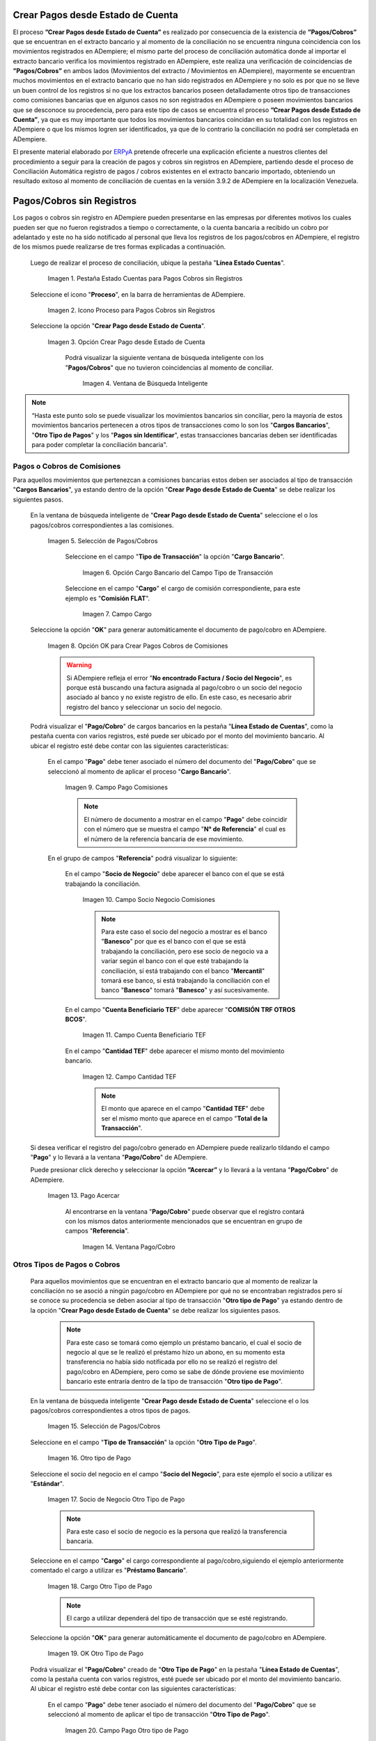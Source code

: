 .. _ERPyA: http://erpya.com

.. |Campo Pago Comisiones| image:: resources/Commissions_Field_Payment.png
.. |Campo Socio Negocio Comisiones| image:: resources/Commissions_SN_field.png
.. |Campo Cuenta Beneficiario TEF| image:: resources/Commissions_Field_AccountB.png
.. |Campo Cantidad TEF| image:: resources/Commissions_Field_Quantity.png
.. |Pago Acercar| image:: resources/Commissions_Field_Payment_Acercar.png
.. |Ventana Pago/Cobro| image:: resources/Commissions_Window_Payment-Collection.png
.. |Otro tipo de Pago| image:: resources/Other_t_paymen_Transaction.png
.. |Socio de Negocio Otro Tipo de Pago| image:: resources/Another_t_payment_SN.png
.. |Cargo Otro Tipo de Pago| image:: resources/Otro_t_pago_Cargo.png
.. |Campo Pago Otro tipo de Pago| image:: resources/Otro_t_pago_Pago.png
.. |Campo Socio Negocio Otro tipo de Pagos| image:: resources/Otro_t_pago_Campo_SN.png
.. |OK Otro Tipo de Pago| image:: resources/okcaso3.png
.. |Campo Referencia TEF| image:: resources/Otro_t_pago_ReferenciaTEF.png
.. |Campo Cantidad TEF Otro tipo de Pagos| image:: resources/Otro_t_pago_CantidadTEF.png
.. |Acercar Otro tipo de Pagos| image:: resources/Otro_t_pago_Acercar.png
.. |Pago/Cobro Otro tipo de Pagos| image:: resources/Otro_t_pago_Ventana_Pago-Cobro.png
.. |Movimientos Bancarios Pagos sin Identificar| image:: resources/movimientos_No_Conciliados.png
.. |Selección Pago sin Identificar| image:: resources/Seleccion_CobrosinIdentificar.png
.. |Pago Cobro sin Identificar| image:: resources/Tipo_Transaccion_Pago_sin_Identificar.png
.. |OK Pago Cobro sin Identificar| image:: resources/Pagos_sin_Identificar_OK.png
.. |Descripción Pago Cobro sin Identificar| image:: resources/Pagos_sin_Identificar_Descripcion.png
.. |Campo Pago Cobro sin Identificar| image:: resources/Pagos_sin_Identificar_Pago.png
.. |Referencia Pago Cobro sin Identificar| image:: resources/Pagos_sin_Identificar_Sn.png
.. |Acercar Pago Cobro sin Identificar| image:: resources/Pagos_sin_Identificar_Acercar.png
.. |Pago/Cobro Sin identificar| image:: resources/Pagos_sin_Identificar_Ventana_Pago.png
.. |Estado de Cuenta| image:: resources/Ventana_Estado_Cuentas.png
.. |Grupo de Estado| image:: resources/Grupo_Campo_Estado.png
.. |Botón Completar| image:: resources/opcion_completar.png
.. |Pestaña Estado Cuentas para Pagos Cobros sin Registros| image:: resources/lineacaso1.png
.. |Icono Proceso para Pagos Cobros sin Registros| image:: resources/iconoproceso.png
.. |Opción Crear Pago desde Estado de Cuenta para Pagos Cobros sin Registros| image:: resources/crearpago.png
.. |Ventana de Búsqueda Inteligente| image:: resources/ventana.png
.. |Selección de Pagos Cobros desde la Opción Crear Pago desde Estado de Cuenta| image:: resources/seleccioncaso1.png
.. |Opción Cargo Bancario del Campo Tipo de Transacción| image:: resources/cargobancario.png
.. |Opción Comisión FLAT del Campo Cargo| image:: resources/cargocaso1.png
.. |Opción OK para Crear Pagos Cobros de Comisiones| image:: resources/okcaso1.png
.. |Selección de Pagos Cobros de Otros Tipos de Pagos Cobros| image:: resources/seleccioncaso3.png

.. _documento/crear-pagos-desde-estado-de-cuenta:

**Crear Pagos desde Estado de Cuenta**
--------------------------------------

El proceso **”Crear Pagos desde Estado de Cuenta”** es realizado por consecuencia de la existencia de **”Pagos/Cobros”** que se encuentran en el extracto bancario y al momento de la conciliación no se encuentra ninguna coincidencia con los movimientos registrados en ADempiere; el mismo parte del proceso de conciliación automática donde al importar el extracto bancario  verifica  los movimientos registrado en ADempiere, este realiza una verificación de coincidencias de **”Pagos/Cobros”** en ambos lados (Movimientos del extracto / Movimientos en ADempiere), mayormente se encuentran muchos movimientos en el extracto bancario que no han sido registrados en ADempiere y no solo es por que no se lleve un buen control de los registros si no que los extractos bancarios poseen detalladamente otros tipo de transacciones como comisiones bancarias que en algunos casos no son registrados en ADempiere o poseen movimientos bancarios que se desconoce su procedencia, pero para este tipo de casos se encuentra el proceso **”Crear Pagos desde Estado de Cuenta”**, ya que es muy importante que todos los movimientos bancarios coincidan en su totalidad con los registros en ADempiere o que los mismos logren ser identificados, ya que de lo contrario la conciliación no podrá ser completada en ADempiere.

El presente material elaborado por `ERPyA`_ pretende ofrecerle una explicación eficiente a nuestros clientes del procedimiento a seguir para la creación de pagos y cobros sin registros en ADempiere, partiendo desde el proceso de Conciliación Automática registro de pagos / cobros existentes en el extracto bancario importado, obteniendo un resultado exitoso al momento de conciliación de cuentas en la versión 3.9.2 de ADempiere en la localización Venezuela.

.. _paso/cobros-sin-registros:

**Pagos/Cobros sin Registros**
------------------------------

Los pagos o cobros sin registro en ADempiere pueden presentarse en las empresas por diferentes motivos los cuales pueden ser que no fueron registrados a tiempo o correctamente, o la cuenta bancaria a recibido un cobro por adelantado y este no ha sido notificado al personal que lleva los registros de los pagos/cobros en ADempiere, el registro de los mismos puede realizarse de tres formas explicadas a continuación.

 Luego de realizar el proceso de conciliación, ubique la pestaña "**Línea Estado Cuentas**".

    |Pestaña Estado Cuentas para Pagos Cobros sin Registros|
    
    Imagen 1. Pestaña Estado Cuentas para Pagos Cobros sin Registros

 Seleccione el icono "**Proceso**", en la barra de herramientas de ADempiere.

    |Icono Proceso para Pagos Cobros sin Registros|
    
    Imagen 2. Icono Proceso para Pagos Cobros sin Registros

 Seleccione la opción "**Crear Pago desde Estado de Cuenta**".

    |Opción Crear Pago desde Estado de Cuenta para Pagos Cobros sin Registros|
    
    Imagen 3. Opción Crear Pago desde Estado de Cuenta

     Podrá visualizar la siguiente ventana de búsqueda inteligente con los "**Pagos/Cobros**" que no tuvieron coincidencias al momento de conciliar.

        |Ventana de Búsqueda Inteligente|
        
        Imagen 4. Ventana de Búsqueda Inteligente

.. note::

    “Hasta este punto solo se puede visualizar los movimientos bancarios sin conciliar, pero la mayoría de estos movimientos bancarios pertenecen a otros tipos de transacciones como lo son los  "**Cargos Bancarios**", "**Otro Tipo de Pagos**" y  los "**Pagos sin Identificar**", estas transacciones bancarias deben ser identificadas para poder completar la conciliación bancaria".

**Pagos o Cobros de Comisiones**
********************************

Para aquellos movimientos que pertenezcan a comisiones bancarias estos deben ser asociados al tipo de transacción "**Cargos Bancarios**", ya estando dentro de la opción "**Crear Pago desde Estado de Cuenta**" se debe realizar los siguientes pasos.

 En la ventana de búsqueda inteligente de "**Crear Pago desde Estado de Cuenta**" seleccione el o los pagos/cobros correspondientes a las comisiones.

    |Selección de Pagos Cobros desde la Opción Crear Pago desde Estado de Cuenta|
    
    Imagen 5. Selección de Pagos/Cobros

     Seleccione en el campo "**Tipo de Transacción**" la opción "**Cargo Bancario**".

        |Opción Cargo Bancario del Campo Tipo de Transacción|
        
        Imagen 6. Opción Cargo Bancario del Campo Tipo de Transacción

     Seleccione en el campo "**Cargo**" el cargo de comisión correspondiente, para este ejemplo es "**Comisión FLAT**".

        |Opción Comisión FLAT del Campo Cargo|
        
        Imagen 7. Campo Cargo

 Seleccione la opción "**OK**" para generar automáticamente el documento de pago/cobro en ADempiere.

    |Opción OK para Crear Pagos Cobros de Comisiones|
    
    Imagen 8. Opción OK para Crear Pagos Cobros de Comisiones

    .. warning::

        Si ADempiere refleja el error "**No encontrado Factura / Socio del Negocio**", es porque está buscando una factura asignada al pago/cobro o un socio del negocio asociado al banco y no existe registro de ello. En este caso, es necesario abrir registro del banco y seleccionar un socio del negocio.

 Podrá visualizar el "**Pago/Cobro**" de cargos bancarios en la pestaña "**Línea Estado de Cuentas**", como la pestaña cuenta con varios registros, esté puede ser ubicado por el monto del movimiento bancario. Al ubicar el registro esté debe contar con las siguientes características:

     En el campo "**Pago**"  debe tener asociado el número del documento del "**Pago/Cobro**" que se seleccionó al momento de aplicar el proceso "**Cargo Bancario**".

        |Campo Pago Comisiones|

        Imagen 9. Campo Pago Comisiones

        .. note::

            El número de documento a mostrar en el campo "**Pago**" debe coincidir con el número que se muestra el campo "**N° de Referencia**" el cual es el número de la referencia bancaria de ese movimiento.

     En el grupo de campos "**Referencia**" podrá visualizar lo siguiente:

         En el campo "**Socio de Negocio**" debe aparecer el banco con el que se está trabajando la conciliación.

            |Campo Socio Negocio Comisiones|

            Imagen 10. Campo Socio Negocio Comisiones

            .. note::

                Para este caso el socio del negocio a mostrar es el banco "**Banesco**" por que es el banco con el que se está trabajando la conciliación, pero ese socio de negocio va a variar según el banco con el que esté trabajando la conciliación, sí está trabajando con el banco "**Mercantil**" tomará ese banco, si está  trabajando la conciliación con el banco "**Banesco**" tomará "**Banesco**" y así sucesivamente.

         En el campo "**Cuenta Beneficiario TEF**" debe aparecer "**COMISIÓN TRF OTROS BCOS**".

            |Campo Cuenta Beneficiario TEF|

            Imagen 11. Campo Cuenta Beneficiario TEF

         En el campo "**Cantidad TEF**" debe aparecer el mismo monto del movimiento bancario.

            |Campo Cantidad TEF|

            Imagen 12. Campo Cantidad TEF

            .. note::

                El monto que aparece en el campo "**Cantidad TEF**" debe ser el mismo monto que aparece en el campo "**Total de la Transacción**".

 Si desea verificar el registro del pago/cobro generado en ADempiere puede realizarlo tildando el campo "**Pago**" y lo llevará a la ventana "**Pago/Cobro**" de ADempiere.

 Puede presionar click derecho y seleccionar la opción **”Acercar”** y lo llevará a la ventana "**Pago/Cobro**" de ADempiere.

    |Pago Acercar|

    Imagen 13. Pago Acercar

     Al encontrarse en la ventana "**Pago/Cobro**" puede observar que el registro contará con los mismos datos anteriormente mencionados que se encuentran en grupo de campos "**Referencia**".

        |Ventana Pago/Cobro|

        Imagen 14. Ventana Pago/Cobro

**Otros Tipos de Pagos o Cobros**
*********************************

 Para aquellos movimientos que se encuentran en el extracto bancario que al momento de realizar la conciliación no se asoció a ningún pago/cobro en ADempiere por qué no se encontraban registrados pero sí se conoce su procedencia se deben asociar al tipo de transacción "**Otro tipo de Pago**" ya estando dentro de la opción "**Crear Pago desde Estado de Cuenta**" se debe realizar los siguientes pasos.

    .. note::

        Para este caso se tomará como ejemplo un préstamo bancario, el cual el socio de negocio al que se le realizó el préstamo hizo un abono, en su momento esta transferencia no había sido notificada por ello no se realizó el registro del pago/cobro en ADempiere, pero como se sabe de dónde proviene ese movimiento bancario este entraría dentro de la tipo de transacción "**Otro tipo de Pago**".

 En la ventana de búsqueda inteligente "**Crear Pago desde Estado de Cuenta**" seleccione el o los pagos/cobros correspondientes a otros tipos de pagos.

    |Selección de Pagos Cobros de Otros Tipos de Pagos Cobros|
    
    Imagen 15. Selección de Pagos/Cobros

 Seleccione en el campo "**Tipo de Transacción**" la opción "**Otro Tipo de Pago**".

    |Otro tipo de Pago|

    Imagen 16. Otro tipo de Pago

 Seleccione el socio del negocio en el campo "**Socio del Negocio**", para este ejemplo el socio a utilizar es "**Estándar**".

    |Socio de Negocio Otro Tipo de Pago|

    Imagen 17. Socio de Negocio Otro Tipo de Pago

    .. note::

        Para este caso el socio de negocio es la persona que realizó la transferencia bancaria.

 Seleccione en el campo "**Cargo**" el cargo correspondiente al pago/cobro,siguiendo el ejemplo anteriormente comentado el cargo a utilizar es  "**Préstamo Bancario**".

    |Cargo Otro Tipo de Pago|

    Imagen 18. Cargo Otro Tipo de Pago

    .. note::

        El cargo a utilizar dependerá del tipo de transacción que se esté registrando.

 Seleccione la opción "**OK**" para generar automáticamente el documento de pago/cobro en ADempiere.

    |OK Otro Tipo de Pago|

    Imagen 19. OK Otro Tipo de Pago

 Podrá visualizar el "**Pago/Cobro**" creado de "**Otro Tipo de Pago**" en la pestaña "**Línea Estado de Cuentas**", como la pestaña cuenta con varios registros, esté puede ser ubicado por el monto del movimiento bancario. Al ubicar el registro esté debe contar con las siguientes características:

     En el campo "**Pago**"  debe tener asociado el número del documento del "**Pago/Cobro**" que se seleccionó al momento de aplicar el tipo de transacción "**Otro Tipo de Pago**".

        |Campo Pago Otro tipo de Pago|

        Imagen 20. Campo Pago Otro tipo de Pago

        .. note::

            El número de documento a mostrar en el campo "**Pago**" debe coincidir con el número que se muestra el campo "**N° de Referencia**" el cual es el número de la referencia bancaria de ese movimiento.

     En el grupo de campos "**Referencia**" podrá visualizar lo siguiente:

         En el campo "**Socio de Negocio**" debe aparecer el socio de negocio asociado al momento de aplicar el tipo de transacción "**Otro Tipo de Pago**".

            |Campo Socio Negocio Otro tipo de Pagos|

            Imagen 21. Campo Socio Negocio Otro tipo de Pagos

         En el campo "**Referencia TEF**" debe aparecer el número de referencia del movimiento bancario.

            |Campo Referencia TEF|

            Imagen 22. Campo Referencia TEF

         En el campo "**Cantidad TEF**" debe aparecer el mismo monto del movimiento bancario.

            |Campo Cantidad TEF Otro tipo de Pagos|

            Imagen 23. Campo Cantidad TEF Otro tipo de Pagos

            .. note::

                El monto que aparece en el campo "**Cantidad TEF**" debe ser el mismo monto que aparece en el campo "**Total de la Transacción**".

 Si desea verificar el registro del pago/cobro generado en ADempiere puede realizarlo tildando el campo "**Pago**" y lo llevará a la ventana "**Pago/Cobro**" de ADempiere.

 Puede presionar click derecho y seleccionar la opción "**Acercar**" y lo llevará a la ventana "**Pago/Cobro**" de ADempiere.

    |Acercar Otro tipo de Pagos|

    Imagen 24. Acercar Otro tipo de Pagos

     Al encontrarse en la ventana "**Pago/Cobro**" puede observar que el registro contará con los mismos datos anteriormente mencionados que se encuentran en grupo de campos "**Referencia**".

        |Pago/Cobro Otro tipo de Pagos|

        Imagen 25. Pago/Cobro Otro tipo de Pagos

**Pagos o Cobros sin Identificar**
**********************************

Al momento de hacer la conciliaciòn bancaria la mayorìa de las veces suelen haber movimientos en el extracto bancario que se desconocen de donde provienen, y para ADempiere todos los movimiento que tiene el extracto bancario deben ser identificados o asociados a un "**Pago/Cobro**" ya que de no ser identificados ADempiere no permitirá completar la conciliación bancaria, el cual implica que dentro de ADempiere no se ha realizado ninguna conciliación.

Para los movimientos bancarios que se desconocen de dónde proviene, en ADempiere se llevan a pagos/cobros no identificados, para poder completar e identificar todos esos movimientos que posee el extracto bancario.

.. note::

    Los "**Pago/Cobro**" que se pasen a ser no identificados, luego podrán ser identificados una vez se verifique su procedencia.

 Para poder llevar estas transacciones bancarias a "**Pagos o Cobros sin Identificar**" ya estando dentro de la opción "**Crear Pago desde Estado de Cuenta**" se debe realizar los siguientes pasos.

 Podrá observar la ventana de búsqueda inteligente donde se muestran todos los movimientos bancarios que no se les encontró una coincidencia al momento de hacer la conciliación automática.

    |Movimientos Bancarios Pagos sin Identificar|

    Imagen 26. Movimientos Bancarios Pagos sin Identificar

 Seleccione el o los "**Pago/Cobro**" con procedencia desconocida.

    |Selección Pago sin Identificar|

    Imagen 27. Selección Pago sin Identificar

 Seleccione en el campo "**Tipo de Transacción**" la opción "**Pago Sin Identificar**".

    |Pago Cobro sin Identificar|

    Imagen 28. Pago Cobro sin Identificar

 Seleccione la opción "**OK**" para generar automáticamente el documento de "**Pago/Cobro**" en ADempiere y esté pueda ser asociado con el movimiento bancario desconocido.

    |OK Pago Cobro sin Identificar|

    Imagen 29. Ok Pago Cobro sin Identificar

    .. note::

        Al seleccionar la opción "**OK**"  ADempiere creará un "**Pago/Cobro**" con las mismas características del movimiento bancario desconocido en cuanto monto, fecha, y moneda.

 Podrá visualizar el "**Pago/Cobro** creado de "**Pago sin Identificar**" en la pestaña "**Línea Estado de Cuentas**", como la pestaña cuenta con varios registros, esté puede ser ubicado por el monto del movimiento bancario. Al ubicar el registro esté debe contar con las siguientes características:

     La descripción de la "**Línea Estado de Cuenta**" debe tener como descripción "**Pago no identificado**"

        |Descripción Pago Cobro sin Identificar|

        Imagen 30. Descripción Pago Cobro sin Identificar

     En el campo "**Pago**" debe tener asociado el número del documento del "**Pago/Cobro**" que se creó al momento de aplicar el proceso "**Pago Sin Identificar**"

        |Campo Pago Cobro sin Identificar|

        Imagen 31. Campo Pago sin Identificar

        .. note::

            El n° de documento a mostrar debe coincidir con el n° que se muestra el campo "**N° de Referencia**" el cual es el número de la referencia bancaria de ese movimiento.

     En el grupo de campos "**Referencia**" debe aparecer como "**Socio de Negocio**”  "**Pagos/Cobros Sin Identificar**", este es un socio de negocio que tomará temporalmente el "**Pago/Cobro**" sin identificar.

        |Referencia Pago Cobro sin Identificar|

        Imagen 32. Referencia Pago Cobro sin Identificar

        .. note::

            El socio de negocio "**Pagos/Cobros Sin Identificar**" es un socio de negocio que toma temporalmente el "**Pago/Cobro**" sin identificar, el cual más adelante será modificado una vez se desee identificar ese "**Pago/Cobro**".

 Si desea verificar el  registro del pago/cobro generado en ADempiere puede realizarlo tildado el campo "**Pago**" y lo llevará a la ventana "**Pago/Cobro**" de ADempiere.

 Puede presionar click derecho y seleccionar la opción "**Acercar**" y lo llevará a la ventana "**Pago/Cobro**" de ADempiere.

    |Acercar Pago Cobro sin Identificar|

    Imagen 34. Acercar Pago Cobro sin Identificar

     Al encontrarse en la ventana "**Pago/Cobro**" puede observar que el registro contará con los mismos datos anteriormente mencionados que se encuentran en grupo de campos "**Referencia**".

        |Pago/Cobro Sin identificar|

        Imagen 35. Pago/Cobro Sin identificar

**Completar Conciliación Bancaria**
***********************************

Una vez identificado todos los movimientos bancarios y conciliado correctamente se puede completar la conciliación Bancaria, para ello debe seguir los siguientes pasos:

 Debe posicionarse en la ventana padre "**Estado de Cuenta Bancario**".

    |Estado de Cuenta|

    Imagen 36. Estado de Cuenta

 Ubicar al finalizar la ventana en el grupo de campo "**Estado**" y el botón que debe tener por nombre "**Completar**"

    |Grupo de Estado|

    Imagen 37. Grupo de Estado

    .. note::

        El nombre del botón cambiará dependiendo del estado en el que se encuentre el documento si el documento se encuentra en estado "**Borrador**"  la acción a mostrar en el botón es "**Completar**" caso que se está aplicando para este documento, si el estado del documento está en estado "**Completo**" el botón cambiará su nombre a la posible siguiente acción que se pueda aplicar en el documento.

 Dar click a botón "**Completar**" y tildar "**Ok**" para la acción de documento seleccionada.

    |Botón Completar|

    Imagen 38. Botón Completar

 Al aplicar esta acción "**Completar**" el documento pasará a esta completo y este no podrá ser modificado.

.. note::

    Es muy importante tener en cuenta que todo documento transaccional una vez se culmine con el llenado de los datos debe ser completado, para que ADempiere tome como válido los datos cargados en el documento.
